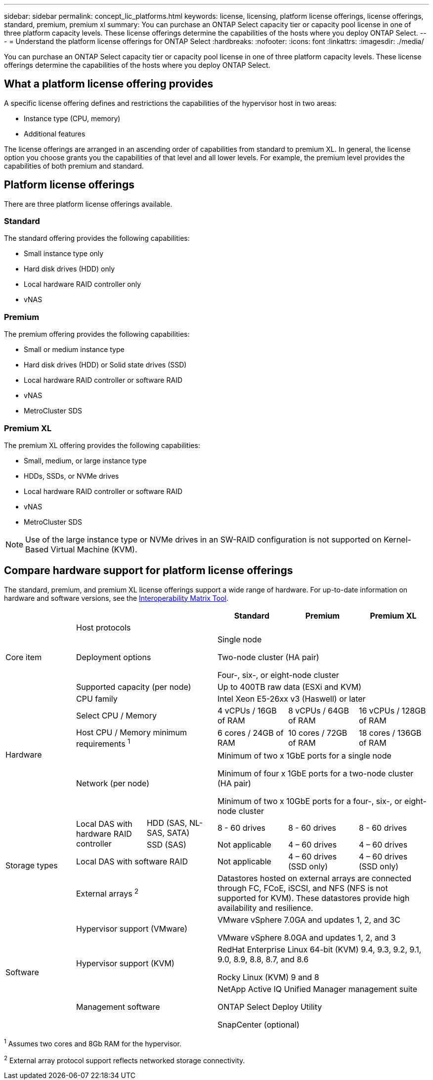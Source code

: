 ---
sidebar: sidebar
permalink: concept_lic_platforms.html
keywords: license, licensing, platform license offerings, license offerings, standard, premium, premium xl
summary: You can purchase an ONTAP Select capacity tier or capacity pool license in one of three platform capacity levels. These license offerings determine the capabilities of the hosts where you deploy ONTAP Select.
---
= Understand the platform license offerings for ONTAP Select
:hardbreaks:
:nofooter:
:icons: font
:linkattrs:
:imagesdir: ./media/

[.lead]
You can purchase an ONTAP Select capacity tier or capacity pool license in one of three platform capacity levels. These license offerings determine the capabilities of the hosts where you deploy ONTAP Select.

== What a platform license offering provides

A specific license offering defines and restrictions the capabilities of the hypervisor host in two areas:

* Instance type (CPU, memory)
* Additional features

The license offerings are arranged in an ascending order of capabilities from standard to premium XL. In general, the license option you choose grants you the capabilities of that level and all lower levels. For example, the premium level provides the capabilities of both premium and standard.

== Platform license offerings

There are three platform license offerings available.

=== Standard

The standard offering provides the following capabilities:

* Small instance type only
* Hard disk drives (HDD) only
* Local hardware RAID controller only
* vNAS

=== Premium

The premium offering provides the following capabilities:

* Small or medium instance type
* Hard disk drives (HDD) or Solid state drives (SSD)
* Local hardware RAID controller or software RAID
* vNAS
* MetroCluster SDS

=== Premium XL

The premium XL offering provides the following capabilities:

* Small, medium, or large instance type
* HDDs, SSDs, or NVMe drives
* Local hardware RAID controller or software RAID
* vNAS
* MetroCluster SDS

[NOTE]
Use of the large instance type or NVMe drives in an SW-RAID configuration is not supported on Kernel-Based Virtual Machine (KVM).

== Compare hardware support for platform license offerings
The standard, premium, and premium XL license offerings support a wide range of hardware. For up-to-date information on hardware and software versions, see the link:https://mysupport.netapp.com/matrix/[Interoperability Matrix Tool^]. 

|===

3+^h| h| Standard h|Premium h| Premium XL

.3+a| Core item
2+| Host protocols 
3+|  
2+| Deployment options
3+| Single node

Two-node cluster (HA pair)

Four-, six-, or eight-node cluster
2+| Supported capacity (per node)
3+| Up to 400TB raw data (ESXi and KVM)

.4+a| Hardware
2+| CPU family 
3+| Intel Xeon E5-26xx v3 (Haswell) or later	
2+| Select CPU / Memory	
| 4 vCPUs / 16GB of RAM	
| 8 vCPUs / 64GB of RAM	
| 16 vCPUs / 128GB of RAM
2+| Host CPU / Memory minimum requirements ^1^	
| 6 cores / 24GB of RAM	
| 10 cores / 72GB of RAM
| 18 cores / 136GB of RAM
2+| Network (per node)
3+| Minimum of two x 1GbE ports for a single node

Minimum of four x 1GbE ports for a two-node cluster (HA pair)

Minimum of two x 10GbE ports for a four-, six-, or eight-node cluster

.4+a| Storage types
.2+a| Local DAS with hardware RAID controller

| HDD (SAS, NL-SAS, SATA)
| 8 - 60 drives
| 8 - 60 drives
| 8 - 60 drives
| SSD (SAS)
| Not applicable	
| 4 – 60 drives	
| 4 – 60 drives
2+| Local DAS with software RAID
| Not applicable
| 4 – 60 drives (SSD only)
| 4 – 60 drives (SSD only)
2+| External arrays ^2^
3+| Datastores hosted on external arrays are connected through FC, FCoE, iSCSI, and NFS (NFS is not supported for KVM). These datastores provide high availability and resilience.

.3+a| Software
2+|Hypervisor support (VMware)
3+| VMware vSphere 7.0GA and updates 1, 2, and 3C 

VMware vSphere 8.0GA and updates 1, 2, and 3
2+| Hypervisor support (KVM)
3+| RedHat Enterprise Linux 64-bit (KVM) 9.4, 9.3, 9.2, 9.1, 9.0, 8.9, 8.8, 8.7, and 8.6 

Rocky Linux (KVM) 9 and 8
2+| Management software
3+| NetApp Active IQ Unified Manager management suite

ONTAP Select Deploy Utility

SnapCenter (optional)

|===

^1^ Assumes two cores and 8Gb RAM for the hypervisor.

^2^ External array protocol support reflects networked storage connectivity.


// 2025 FEB 18, ONTAPDOC-2678
// 2023-09-26, ONTAPDOC-1204
// 2023-12-12, ONTAPDOC-1525